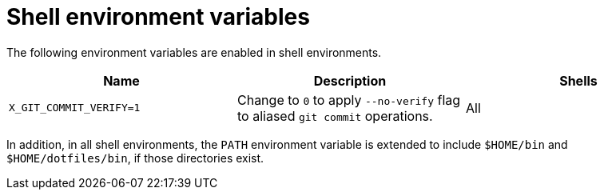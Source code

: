 = Shell environment variables

The following environment variables are enabled in shell environments.

[cols="1,1,1"]
|===
|Name |Description |Shells

|`X_GIT_COMMIT_VERIFY=1`
|Change to `0` to apply `--no-verify` flag to aliased `git commit` operations.
|All
|===

In addition, in all shell environments, the `PATH` environment variable is extended to include `$HOME/bin` and `$HOME/dotfiles/bin`, if those directories exist.
